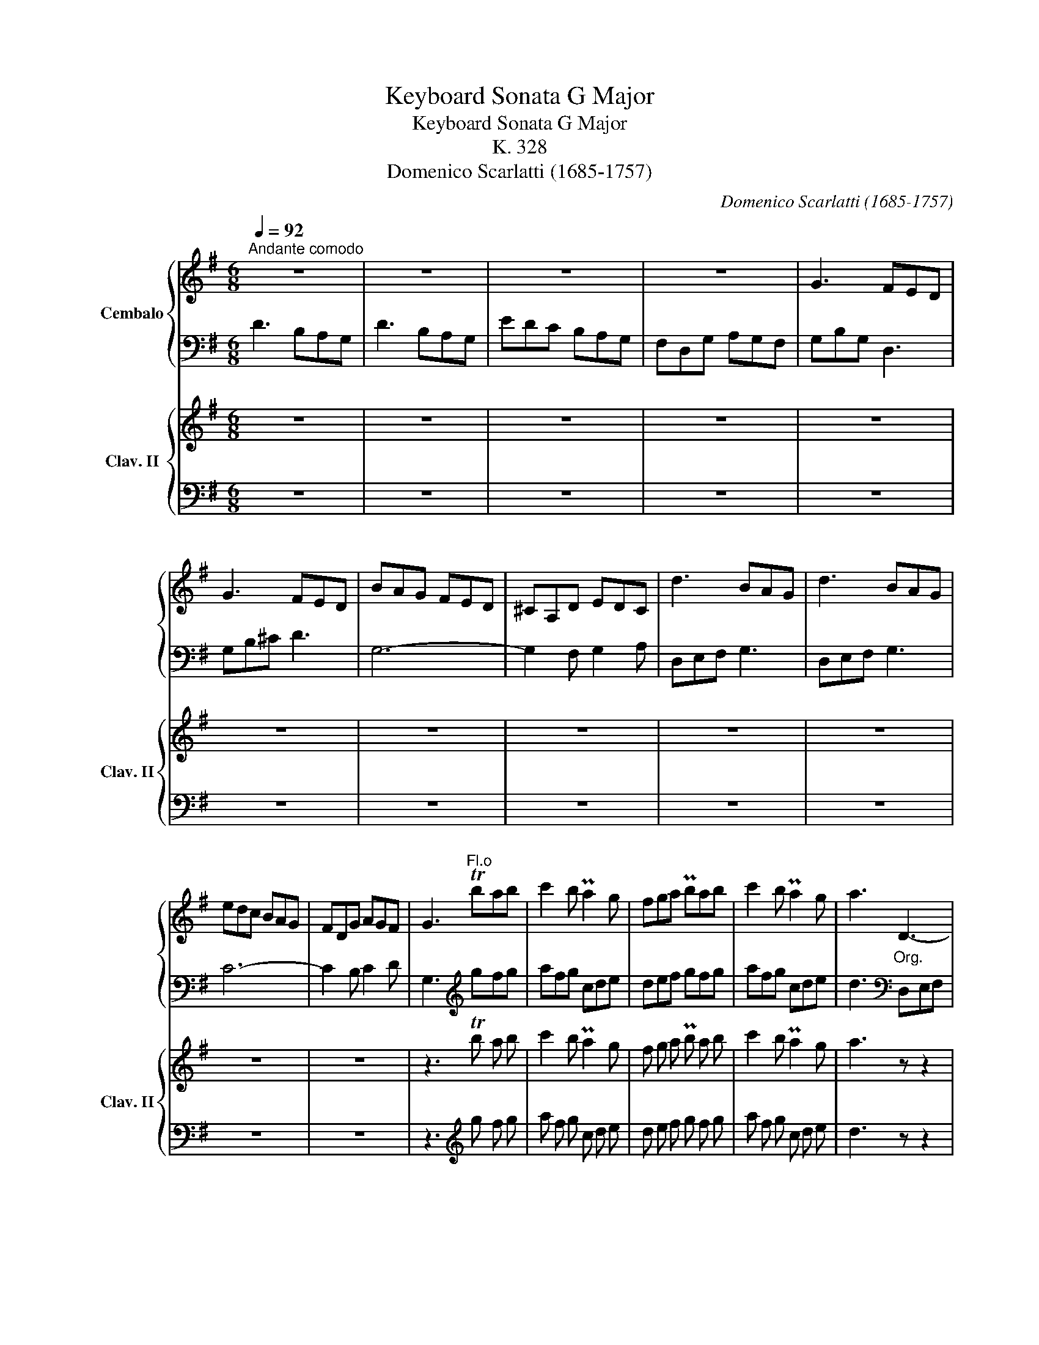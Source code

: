X:1
T:Keyboard Sonata G Major
T:Keyboard Sonata G Major
T:K. 328
T:Domenico Scarlatti (1685-1757)
C:Domenico Scarlatti (1685-1757)
%%score { ( 1 4 ) | ( 2 3 ) } { 5 | 6 }
L:1/8
Q:1/4=92
M:6/8
K:G
V:1 treble nm="Cembalo"
V:4 treble 
V:2 bass 
V:3 bass 
V:5 treble nm="Clav. II" snm="Clav. II"
V:6 bass 
V:1
"^Andante comodo" z6 | z6 | z6 | z6 | G3 FED | G3 FED | BAG FED | ^CA,D EDC | d3 BAG | d3 BAG | %10
 edc BAG | FDG AGF | G3"^Fl.o" Tbab | c'2 b Pa2 g | fga Pbab | c'2 b Pa2 g | a3"_Org." D3- | %17
 DB,D E3- | EFG A3- | AB^c d3- | def g3 | faf dfd | BdB GBG | FAD ED^C | D3"^Fl.o" fga | bd'b Pg3 | %26
 f3"_Org." FGA | BdB PG3 | F3"^Fl.o" aba | ad'a agf | e3"_Org." ABA | AdA AGF | E3 [DF][EG][FA] | %33
 [EG][DF][EG] [DF][^CE][DF] | [^CE]3"^Fl.o" ^cde | fga b^c'd' | ^c'ba gfe | fg[da] [eg][df][^ce] | %38
 d3"_Org." ^CDE | FGA B^cd | ^cBA GFE | FG[DA] [EG][DF][^CE] | D3"^Fl.o" agf | e2 f g2 f | %44
 e3"_Org." AGF | E2 F[Q:1/4=89]"^.5" G2[Q:1/4=84]"^.5" !breath!F[Q:1/4=87] |[Q:1/4=92] EFG A3- | %47
 AB^c d2 c | BAG FGE | D3"^Fl.o" [Aeg]3 | [df]3"_Org." [A,^CEG]3 | [A,DF]3"^Fl.o" [Aeg]3 | %52
 [Adf]3 [G^ce]3 | [FAd]3"_Org." [A,^CEG]3 | [A,DF]3 [G,^CE]3 | D6 :: A3 FED | A3 FED | B3 GFE | %59
 B3 GFE | cBA GFE | F3"^Fl.o" gfg | a2 g f2 e | f3"_Org." GFG | A2 G F2 E | PF3"^Fl.o" b3- | %66
 bab c'ba | b3"_Org." GAB | ^cde GFE | F3"^Fl.o" fef | gfe d^cd | P^c3"_Org." FEF | G^AB EDE | %73
 F3"^Fl.o" ^ab^c' | d'=c'b agf | g3 gab | ^c'ba gfe | f3"_Org." D3- | DEF G3 | EFG A3- | AB^c d3- | %81
 def g2 f | edc BAG | A3"^Fl.o" bab | c'2 b Pa2 g | a3"_Org." BAB | c2 B PA2 G | A3"^Fl.o" d'3 | %88
 Pbab d'3 |"^[    ]" Pbab d'c'b | a2 g agf | g3"_Org." G3 | EFG A3- | ABc d3- | dcB [Ac][GB][FA] | %95
 G3"^Fl.o" !arpeggio![dfac']3 | [gb]3"_Org." [DFAc]3 | [DGB]3"^Fl.o" !arpeggio![dfac']3 | %98
 [dgb]3 [cfa]3 | [Bdg]3"_Org." [DFAc]3 | [DGB]3 [CFA]3 | [B,DG]6 :| %102
V:2
 D3 B,A,G, | D3 B,A,G, | EDC B,A,G, | F,D,G, A,G,F, | G,B,G, D,3 | G,B,^C D3 | G,6- | %7
 G,2 F, G,2 A, | D,E,F, G,3 | D,E,F, G,3 | C6- | C2 B, C2 D | G,3[K:treble] gfg | afg cde | %14
 def gfg | afg cde | d3[K:bass] D,E,F, | G,3- G,E,G, | A,3- A,B,^C | D3- DEF | G3 E^CA, | D3 F,3 | %22
 G,3 G,,3 | A,,6 | D,,3[K:treble] def | g3 e^cA | d3[K:bass] D,E,F, | G,3 A,B,^C | %28
 D3[K:treble] fgf | f3- fed | A3 FGF | F3- FED | A,3[K:bass] D,3 | A,,3 D,3 | A,,3[K:treble] AB^c | %35
 def gab | agf ed^c | d2 F G2 A | D3[K:bass] A,B,^C | D6 | A,3- A,B,^C | D2 F, G,2 A, | %42
 D,3[K:treble] fed | ^cAd ecd | A3 FED | ^CA,D ECD |[K:bass] A,3- A,B,^C | D,3- D,E,F, | %48
 G,3 D2 ^C | D,3 A,3 | D3 A,,3 | D,,3 A,3 | D3 A,3 | D3 A,,3 | D,3 A,,3 | D,,6 :: A,,B,,^C, D,3 | %57
 A,,B,,^C, D,3 | B,,^C,^D, E,3 | B,,^C,^D, E,3 | A,6 | [B,,B,]3[K:treble] e^de | f^de ABc | %63
 B3 E^DE | F^DE A,B,C | B,3 Bc^d | efg agf | g3[K:bass] G,3 | A,3 A,,3 | D,3[K:treble] d^cd | %70
 ed^c B^AB | F3[K:bass] D,3 | E,3 G,3 | F,3[K:treble] f^g^a | b=a=g fed | e3 efg | agf ed^c | %77
 d3[K:bass] D,E,F, | G,3 E,F,G, | A,3 A,,B,,^C, | D,3- D,E,F, | G,3- G,A,B, | =CB,A, G,F,E, | %83
 D,3[K:treble] gfg | afg cde | d3 GFG | AFG CDE | D3 def | g3 def | g3 B3 | cde d3 | %91
 G3[K:bass] G,A,B, | C3 A,B,C | D3 D,E,F, | G,3 C,2 D, | G,,3 D3 | G3 D,,3 | G,,3 D3 | G3 D3 | %99
 G3 [D,,D,]3 | [G,,G,]3 [D,,D,]3 | G,,6 :| %102
V:3
 x6 | x6 | x6 | x6 | x6 | x6 | x6 | x6 | x6 | x6 | x6 | x6 | x3[K:treble] x3 | x6 | x6 | x6 | %16
 x3[K:bass] x3 | x6 | x6 | x6 | x6 | x6 | x6 | x6 | x3[K:treble] x3 | x6 | x3[K:bass] x3 | x6 | %28
 x3[K:treble] x3 | x6 | x6 | x6 | x3[K:bass] x3 | x6 | x3[K:treble] x3 | x6 | x6 | x6 | %38
 x3[K:bass] x3 | D,3 G,3 | x6 | x6 | x3[K:treble] x3 | x6 | x6 | x6 |[K:bass] x6 | x6 | x3 A,3 | %49
 x6 | x6 | x6 | x6 | x6 | x6 | x6 :: x6 | x6 | x6 | x6 | A,,3 C,3 | x3[K:treble] x3 | x6 | x6 | %64
 x6 | x6 | x6 | x3[K:bass] x3 | x6 | x3[K:treble] x3 | x6 | x3[K:bass] x3 | x6 | x3[K:treble] x3 | %74
 x6 | x6 | x6 | x3[K:bass] x3 | x6 | x6 | x6 | x6 | x6 | x3[K:treble] x3 | x6 | x6 | x6 | x6 | x6 | %89
 x6 | x6 | x3[K:bass] x3 | x6 | x6 | x6 | x6 | x6 | x6 | x6 | x6 | x6 | x6 :| %102
V:4
 x6 | x6 | x6 | x6 | x6 | x6 | x6 | x6 | x6 | x6 | x6 | x6 | x6 | x6 | x6 | x6 | x6 | x6 | x6 | %19
 x6 | x6 | x6 | x6 | x6 | x6 | x6 | x6 | x6 | x6 | x6 | x6 | x6 | x6 | x6 | x6 | x6 | x6 | x6 | %38
 x6 | x6 | x6 | x6 | x6 | x6 | x6 | x6 | x6 | x6 | x6 | x6 | x6 | x6 | x6 | x6 | x6 | x6 :: x6 | %57
 x6 | x6 | x6 | x6 | x6 | x6 | x6 | x6 | x6 | x6 | x6 | x6 | x6 | x6 | x6 | x6 | x6 | x6 | x6 | %76
 x6 | x6 | x6 | x6 | x6 | x6 | x6 | x6 | x6 | x6 | x6 | x6 | x6 | x6 | x6 | x3 B,CD | x3 CDE | %93
 F3- FGA | B3 x3 | x6 | x6 | x6 | x6 | x6 | x6 | x6 :| %102
V:5
 z6 | z6 | z6 | z6 | z6 | z6 | z6 | z6 | z6 | z6 | z6 | z6 | z3 Tb a b | c'2 b Pa2 g | %14
 f g a Pb a b | c'2 b Pa2 g | a3 z z2 | z6 | z6 | z6 | z6 | z6 | z6 | z6 | z3 f g a | b d' b Pg3 | %26
 f3 z z2 | z6 | z3 a b a | a d' a a g f | e3 z z2 | z6 | z6 | z6 | z3 ^c d e | f g a b ^c' d' | %36
 ^c' b a g f e | f g [da] [eg] [df] [^ce] | d3 z z2 | z6 | z6 | z6 | z3 a g f | e2 f g2 f | %44
 e3 z z2 | z6 | z6 | z6 | z6 | z3 [Aeg]3 | [df]3 z z2 | z3 [Aeg]3 | [Adf]3 [G^ce]3 | [FAd]3 z z2 | %54
 z6 | z6 :: z6 | z6 | z6 | z6 | z6 | z3 g f g | a2 g f2 e | f3 z z2 | z6 | z3 b3- | b a b c' b a | %67
 b3 z z2 | z6 | z3 f e f | g f e d ^c d | P^c3 z z2 | z6 | z3 ^a b ^c' | d' =c' b a g f | %75
 g3 g a b | ^c' b a g f e | f3 z z2 | z6 | z6 | z6 | z6 | z6 | z3 b a b | c'2 b Pa2 g | a3 z z2 | %86
 z6 | z3 d'3 | Pb a b d'3 |"^[    ]" Pb a b d' c' b | a2 g a g f | g3 z z2 | z6 | z6 | z6 | %95
 z3 !arpeggio![dfac']3 | [gb]3 z z2 | z3 !arpeggio![dfac']3 | [dgb]3 [cfa]3 | [Bdg]3 z z2 | z6 | %101
 z6 :| %102
V:6
 z6 | z6 | z6 | z6 | z6 | z6 | z6 | z6 | z6 | z6 | z6 | z6 | z3[K:treble] g f g | a f g c d e | %14
 d e f g f g | a f g c d e | d3 z z2 | z6 | z6 | z6 | z6 | z6 | z6 | z6 | z3 d e f | g3 e ^c A | %26
 d3 z z2 | z6 | z3 f g f | f3- f e d | A3 z z2 | z6 | z6 | z6 | z3 A B ^c | d e f g a b | %36
 a g f e d ^c | d2 F G2 A | D3 z z2 | z6 | z6 | z6 | z3 f e d | ^c A d e c d | A3 z z2 | z6 | z6 | %47
 z6 | z6 | z3[K:bass] A,3 | D3 z z2 | z3 A,3 | D3 A,3 | D3 z z2 | z6 | z6 :: z6 | z6 | z6 | z6 | %60
 z6 | z3[K:treble] e ^d e | f ^d e A B c | B3 z z2 | z6 | z3 B c ^d | e f g a g f | g3 z z2 | z6 | %69
 z3 d ^c d | e d ^c B ^A B | F3 z z2 | z6 | z3 f ^g ^a | b =a =g f e d | e3 e f g | a g f e d ^c | %77
 d3 z z2 | z6 | z6 | z6 | z6 | z6 | z3 g f g | a f g c d e | d3 z z2 | z6 | z3 d e f | g3 d e f | %89
 g3 B3 | c d e d3 | G3 z z2 | z6 | z6 | z6 | z3[K:bass] D3 | G3 z z2 | z3 D3 | G3 D3 | G3 z z2 | %100
 z6 | z6 :| %102

